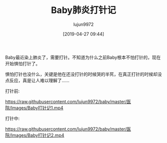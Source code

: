 #+BLOG: baby.lujun9972.win
#+POSTID: 55
#+TITLE: Baby肺炎打针记
#+AUTHOR: lujun9972
#+TAGS: 医院
#+DATE: [2019-04-27 09:44]
#+LANGUAGE:  zh-CN
#+STARTUP:  inlineimages
#+OPTIONS:  H:6 num:nil toc:t \n:nil ::t |:t ^:nil -:nil f:t *:t <:nil

Baby最近染上肺炎了，需要打针。不知道为什么之前Baby根本不怕打针的，现在开始惧怕打针了。

惧怕打针也没什么，关键是他在还没打针的时候哭的半死，在真正打针的时候却没点反应，真是让人难以理解了......

打针前:

[[https://raw.githubusercontent.com/lujun9972/baby/master/医院/Images/Baby打针记1.mp4]]
  
打针中:

[[https://raw.githubusercontent.com/lujun9972/baby/master/医院/Images/Baby打针记2.mp4]]
